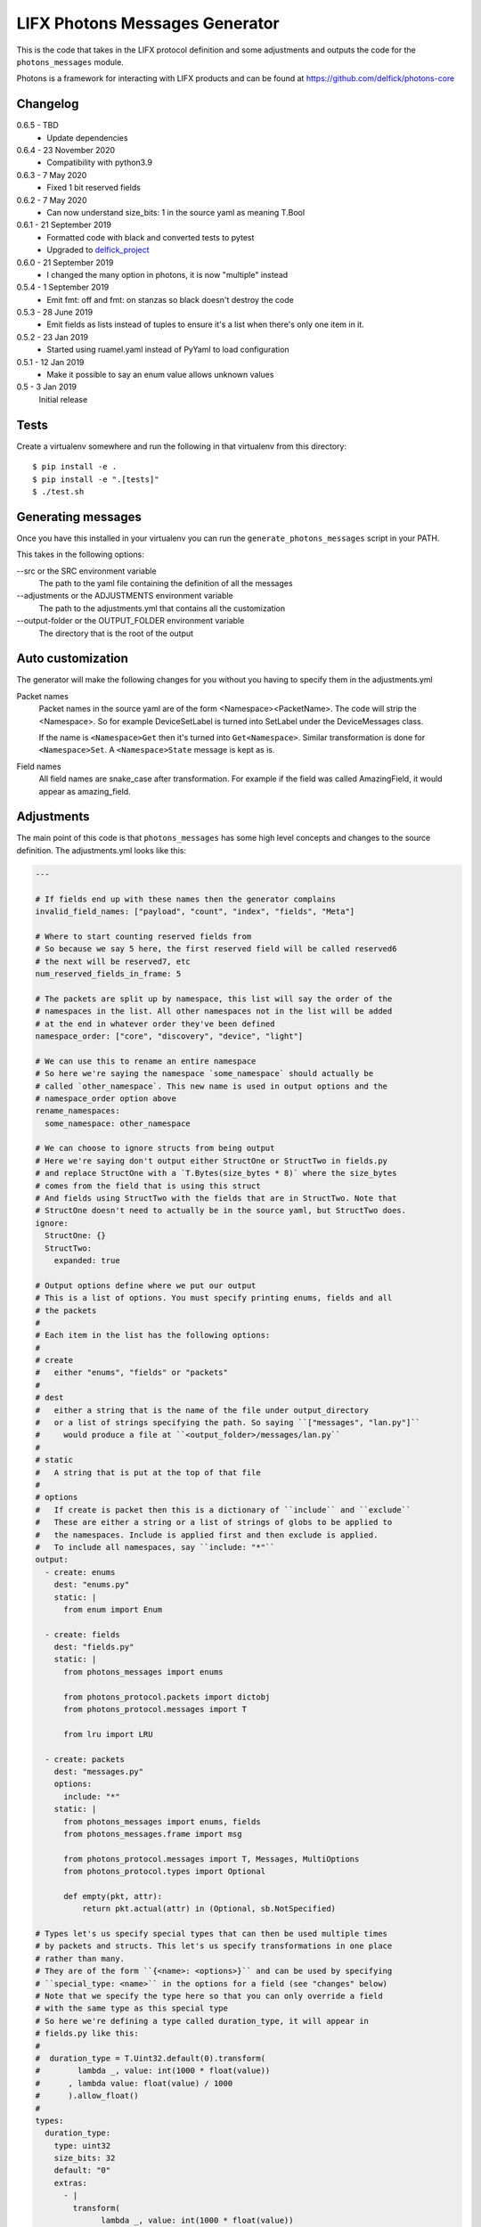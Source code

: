 LIFX Photons Messages Generator
===============================

This is the code that takes in the LIFX protocol definition and some adjustments
and outputs the code for the ``photons_messages`` module.

Photons is a framework for interacting with LIFX products and can be found at
https://github.com/delfick/photons-core

Changelog
---------

0.6.5 - TBD
    * Update dependencies

0.6.4 - 23 November 2020
    * Compatibility with python3.9

0.6.3 - 7 May 2020
    * Fixed 1 bit reserved fields

0.6.2 - 7 May 2020
    * Can now understand size_bits: 1 in the source yaml as meaning T.Bool

0.6.1 - 21 September 2019
    * Formatted code with black and converted tests to pytest
    * Upgraded to `delfick_project <https://delfick-project.readthedocs.io/en/latest/>`_

0.6.0 - 21 September 2019
    * I changed the many option in photons, it is now "multiple" instead

0.5.4 - 1 September 2019
    * Emit fmt: off and fmt: on stanzas so black doesn't destroy the code

0.5.3 - 28 June 2019
    * Emit fields as lists instead of tuples to ensure it's a list when there's
      only one item in it.

0.5.2 - 23 Jan 2019
    * Started using ruamel.yaml instead of PyYaml to load configuration

0.5.1 - 12 Jan 2019
    * Make it possible to say an enum value allows unknown values

0.5 - 3 Jan 2019
    Initial release

Tests
-----

Create a virtualenv somewhere and run the following in that virtualenv from this
directory::

    $ pip install -e .
    $ pip install -e ".[tests]"
    $ ./test.sh

Generating messages
-------------------

Once you have this installed in your virtualenv you can run the
``generate_photons_messages`` script in your PATH.

This takes in the following options:

--src or the SRC environment variable
    The path to the yaml file containing the definition of all the messages

--adjustments or the ADJUSTMENTS environment variable
    The path to the adjustments.yml that contains all the customization

--output-folder or the OUTPUT_FOLDER environment variable
    The directory that is the root of the output

Auto customization
------------------

The generator will make the following changes for you without you having to
specify them in the adjustments.yml

Packet names
    Packet names in the source yaml are of the form <Namespace><PacketName>.
    The code will strip the <Namespace>. So for example DeviceSetLabel is turned
    into SetLabel under the DeviceMessages class.

    If the name is ``<Namespace>Get`` then it's turned into ``Get<Namespace>``.
    Similar transformation is done for ``<Namespace>Set``. A ``<Namespace>State``
    message is kept as is.

Field names
    All field names are snake_case after transformation. For example if the field
    was called AmazingField, it would appear as amazing_field.

Adjustments
-----------

The main point of this code is that ``photons_messages`` has some high level
concepts and changes to the source definition. The adjustments.yml looks like
this:

.. code-block:: yaml

    ---

    # If fields end up with these names then the generator complains
    invalid_field_names: ["payload", "count", "index", "fields", "Meta"]

    # Where to start counting reserved fields from
    # So because we say 5 here, the first reserved field will be called reserved6
    # the next will be reserved7, etc
    num_reserved_fields_in_frame: 5

    # The packets are split up by namespace, this list will say the order of the
    # namespaces in the list. All other namespaces not in the list will be added
    # at the end in whatever order they've been defined
    namespace_order: ["core", "discovery", "device", "light"]
    
    # We can use this to rename an entire namespace
    # So here we're saying the namespace `some_namespace` should actually be
    # called `other_namespace`. This new name is used in output options and the
    # namespace_order option above
    rename_namespaces:
      some_namespace: other_namespace
    
    # We can choose to ignore structs from being output
    # Here we're saying don't output either StructOne or StructTwo in fields.py
    # and replace StructOne with a `T.Bytes(size_bytes * 8)` where the size_bytes
    # comes from the field that is using this struct
    # And fields using StructTwo with the fields that are in StructTwo. Note that
    # StructOne doesn't need to actually be in the source yaml, but StructTwo does.
    ignore:
      StructOne: {}
      StructTwo:
        expanded: true
    
    # Output options define where we put our output
    # This is a list of options. You must specify printing enums, fields and all
    # the packets
    #
    # Each item in the list has the following options:
    #
    # create
    #   either "enums", "fields" or "packets"
    #
    # dest
    #   either a string that is the name of the file under output_directory
    #   or a list of strings specifying the path. So saying ``["messages", "lan.py"]``
    #     would produce a file at ``<output_folder>/messages/lan.py``
    #
    # static
    #   A string that is put at the top of that file
    #
    # options
    #   If create is packet then this is a dictionary of ``include`` and ``exclude``
    #   These are either a string or a list of strings of globs to be applied to
    #   the namespaces. Include is applied first and then exclude is applied.
    #   To include all namespaces, say ``include: "*"``
    output:
      - create: enums
        dest: "enums.py"
        static: |
          from enum import Enum
    
      - create: fields
        dest: "fields.py"
        static: |
          from photons_messages import enums
    
          from photons_protocol.packets import dictobj
          from photons_protocol.messages import T
    
          from lru import LRU
    
      - create: packets
        dest: "messages.py"
        options:
          include: "*"
        static: |
          from photons_messages import enums, fields
          from photons_messages.frame import msg
    
          from photons_protocol.messages import T, Messages, MultiOptions
          from photons_protocol.types import Optional
    
          def empty(pkt, attr):
              return pkt.actual(attr) in (Optional, sb.NotSpecified)
    
    # Types let's us specify special types that can then be used multiple times
    # by packets and structs. This let's us specify transformations in one place
    # rather than many.
    # They are of the form ``{<name>: <options>}`` and can be used by specifying
    # ``special_type: <name>`` in the options for a field (see "changes" below)
    # Note that we specify the type here so that you can only override a field
    # with the same type as this special type
    # So here we're defining a type called duration_type, it will appear in
    # fields.py like this:
    #   
    #  duration_type = T.Uint32.default(0).transform(
    #        lambda _, value: int(1000 * float(value))
    #      , lambda value: float(value) / 1000
    #      ).allow_float()
    #
    types:
      duration_type:
        type: uint32
        size_bits: 32
        default: "0"
        extras:
          - |
            transform(
                  lambda _, value: int(1000 * float(value))
                , lambda value: float(value) / 1000
                )
          - "allow_float()"
    
    # Clones let us create a clone of a struct that has different options for use
    # elsewhere. For example the clone here is the LightHsbk struct but where all
    # the fields are optional
    # The options for each field include ``more_extras`` and ``remove_default``
    # where more_extras adds more options to the type and remove_default makes it
    # so the type has no default even if one was set on the original struct.
    # Note that in this case LightHsbk has extras and defaults specified under
    # the "changes" section.
    clones:
      hsbk_with_optional:
        cloning: LightHsbk
        fields:
          Hue:
            more_extras: ["optional()"]
          Saturation:
            more_extras: ["optional()"]
          Brightness:
            more_extras: ["optional()"]
          Kelvin:
            remove_default: true
            more_extras: ["optional()"]

      scaled_hue:
        ...

      scaled_to_65535:
        ...
    
    # The changes section lets us specify renames, different types, field renames
    # , namespace changes, many_options and using helper
    # Note that all names here are the original names in the source yaml
    # We are guaranteed that enums/structs/packets are all unique names and so
    # you don't need to specify what name is what type.
    changes:
      # First we're renaming LightHsbk as hsbk
      # Then we're saying that if it's used like ``[8]<LightHsbk>`` then we will
      # use the classname of Color and give it a cache amount of 8000
      # We also give special types to some fields. This produces:
      #
      #
      # hsbk = (
      #       ("hue", scaled_hue)
      #     , ("saturation", scaled_to_65535)
      #     , ("brightness", scaled_to_65535)
      #     , ("kelvin", T.Uint16.default(3500))
      #     )
      # 
      # class Color(dictobj.PacketSpec):
      #     fields = hsbk
      # Color.Meta.cache = LRU(8000)
      #
      # Then if anything uses many of these then they will say
      # ``T.Bytes(size_bytes * 8).many(lambda pkt: fields.Color)``
      #
      LightHsbk:
        rename: hsbk
        many_options:
          name: Color
          cache_amount: 8000
        fields:
          Hue:
            special_type: scaled_hue
          Saturation:
            special_type: scaled_to_65535
          Brightness:
            special_type: scaled_to_65535
          Kelvin:
            default: "3500"

      # Here we rename the enum DeviceService to Services
      DeviceService:
        rename: Services
    
      # Here we put the DeviceAcknowledgement packet in the "core" namespace
      DeviceAcknowledgement:
        namespace: core
    
      # Here we're saying the Label field on the DeviceSetLabel packet is a string
      # This only works for fields that are bytes and will output
      # ``T.String(size_bytes * 8)`` instead of ``T.Bytes(size_bytes * 8)``
      DeviceSetLabel:
        fields:
          Label:
            string_type: true
    
      # Here we're saying DeviceStateLabel has the same fields as DeviceSetLabel
      # And will output ``StateLabel = SetLabel.using(pkt_type)`` where
      # pkt_type is the pkt_type for DeviceStateLabel from the source yaml.
      # This will complain if the fields are infact not the same.
      DeviceStateLabel:
        using: DeviceSetLabel
    
      # Here we're saying that GetService is under the discovery namespace and
      # has a multi option of -1
      # So it will output:
      # 
      #  GetService = msg(2
      #      , multi = -1
      #      )
      #
      DeviceGetService:
        namespace: discovery
        multi: "-1"
    
      # Here we're renaming the Payload field on EchoRequest to be echoing
      # This is because payload is one of our fields we're not allowed to have.
      DeviceEchoRequest:
        fields:
          Payload:
            rename: echoing

      # Here we're giving the Version field a version_number() option
      # So it'll output
      #
      #   StateHostFirmware = msg(15
      #       , ("build", T.Uint64)
      #       , ("install", T.Uint64)
      #       , ("version", T.Uint32.version_number())
      #       )
      #
      DeviceStateHostFirmware:
        fields:
          Version:
            extras: ["version_number()"]
    
      # Here we give Duration the special type of duration_type
      # So it produces
      #
      #  SetColor = msg(102
      #      , ("reserved6", T.Reserved(8))
      #      , *fields.hsbk
      #      , ("duration", fields.duration_type)
      #      )
      #
      # Note that the *fields.hsbk means we are using the fields from hsbk here
      # inline.
      LightSetColor:
        rename: SetColor
        fields:
          Duration:
            special_type: duration_type
    
      # Here we use override_struct to use our hsbk_with_optional clone instead
      # of hsbk which is what would otherwise be used
      LightSetWaveformOptional:
        fields:
          Color:
            override_struct: hsbk_with_optional
    
      # Apply is an enum here (as defined in the source yaml) and so the code
      # will make sure the default we specify is a valid value from that enum.
      MultiZoneSetColorZones:
        fields:
          Apply:
            default: "APPLY"
    
      # We can split up a field into a value for each of the bits in that field
      # So let's say we have a packet called ExamplePacket with a field Flags
      # that is a uint8, then the following will produce:
      #
      #   ExamplePacket = msg(9001
      #     , ("option_one", T.Bool)
      #     , ("option_two", T.Bool)
      #     , ("option_three", T.Bool)
      #     , ("option_four", T.Bool)
      #     , ("option_five", T.Bool)
      #     , ("option_six", T.Bool)
      #     , ("option_seven", T.Bool)
      #     , ("option_eight", T.Bool)
      #     )
      #
      # Note that the number of options must match the number of bits for that
      # field.
      ExamplePacket:
        fields:
          Flags:
            bits:
              - OptionOne
              - OptionTwo
              - OptionThree
              - OptionFour
              - OptionFive
              - OptionSix
              - OptionSeven
              - OptionEight
